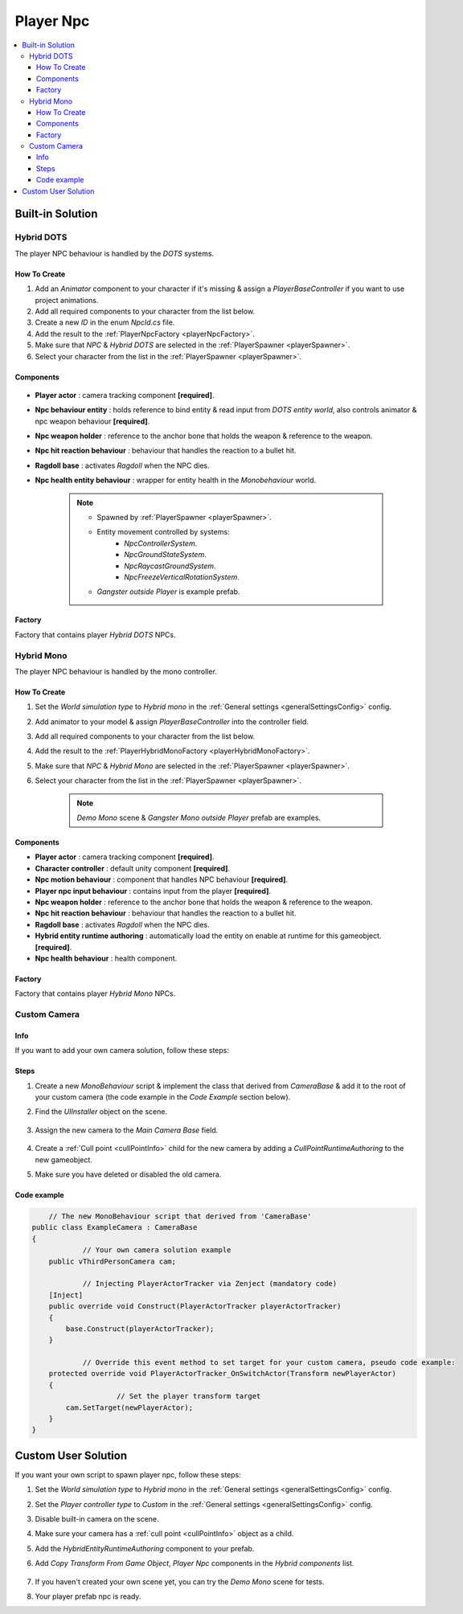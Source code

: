 .. _playerNpc:

Player Npc
=====

.. contents::
   :local:

Built-in Solution
----------------

Hybrid DOTS
~~~~~~~~~~~~

The player NPC behaviour is handled by the `DOTS` systems.

How To Create
""""""""""""""

#. Add an `Animator` component to your character if it's missing & assign a `PlayerBaseController` if you want to use project animations.
#. Add all required components to your character from the list below.
#. Create a new `ID` in the enum `NpcId.cs` file.
#. Add the result to the :ref:`PlayerNpcFactory <playerNpcFactory>`.
#. Make sure that `NPC` & `Hybrid DOTS` are selected in the :ref:`PlayerSpawner <playerSpawner>`.
#. Select your character from the list in the :ref:`PlayerSpawner <playerSpawner>`.

Components
""""""""""""""

	.. image:: /images/configs/player/PlayerNpcComponents.png
	
* **Player actor** : camera tracking component **[required]**.
* **Npc behaviour entity** : holds reference to bind entity & read input from `DOTS entity world`, also controls animator & npc weapon behaviour **[required]**.
* **Npc weapon holder** : reference to the anchor bone that holds the weapon & reference to the weapon.
* **Npc hit reaction behaviour** : behaviour that handles the reaction to a bullet hit.
* **Ragdoll base** : activates `Ragdoll` when the NPC dies.
* **Npc health entity behaviour** : wrapper for entity health in the `Monobehaviour` world.

	.. note::
	
		* Spawned by :ref:`PlayerSpawner <playerSpawner>`.
			.. image:: /images/configs/player/PlayerSpawner.png
		
		* Entity movement controlled by systems:
			* `NpcControllerSystem`.
			* `NpcGroundStateSystem`.
			* `NpcRaycastGroundSystem`.
			* `NpcFreezeVerticalRotationSystem`.
			
		* `Gangster outside Player` is example prefab.
			
.. _playerNpcFactory:
	
Factory
""""""""""""""

Factory that contains player `Hybrid DOTS` NPCs.

	.. image:: /images/configs/player/PlayerNpcFactory.png
			
Hybrid Mono
~~~~~~~~~~~~

The player NPC behaviour is handled by the mono controller.

How To Create
""""""""""""""

#. Set the `World simulation type` to `Hybrid mono` in the :ref:`General settings <generalSettingsConfig>` config.
#. Add animator to your model & assign `PlayerBaseController` into the controller field.
#. Add all required components to your character from the list below.
#. Add the result to the :ref:`PlayerHybridMonoFactory <playerHybridMonoFactory>`.
#. Make sure that `NPC` & `Hybrid Mono` are selected in the :ref:`PlayerSpawner <playerSpawner>`.
#. Select your character from the list in the :ref:`PlayerSpawner <playerSpawner>`.

	.. note:: `Demo Mono` scene & `Gangster Mono outside Player` prefab are examples.
	
Components
""""""""""""""

* **Player actor** : camera tracking component **[required]**.
* **Character controller** : default unity component **[required]**.
* **Npc motion behaviour** : component that handles NPC behaviour **[required]**.
* **Player npc input behaviour** :  contains input from the player **[required]**.
* **Npc weapon holder** : reference to the anchor bone that holds the weapon & reference to the weapon.
* **Npc hit reaction behaviour** : behaviour that handles the reaction to a bullet hit.
* **Ragdoll base** : activates `Ragdoll` when the NPC dies.
* **Hybrid entity runtime authoring** : automatically  load the entity on enable at runtime for this gameobject. **[required]**.
* **Npc health behaviour** : health component.

.. _playerHybridMonoFactory:

Factory
""""""""""""""

Factory that contains player `Hybrid Mono` NPCs.

	.. image:: /images/configs/player/PlayerNpcHybridMonoFactory.png
	
.. _customCamera:
		
Custom Camera
~~~~~~~~~~~~	

Info
""""""""""""""

If you want to add your own camera solution, follow these steps:

Steps
""""""""""""""

#. Create a new `MonoBehaviour` script & implement the class that derived from `CameraBase` & add it to the root of your custom camera (the code example in the `Code Example` section below).
#. Find the `UIInstaller` object on the scene.

	.. image:: /images/integration/CustomCameraExample1.png
	
#. Assign the new camera to the `Main Camera Base` field.
	
	.. image:: /images/integration/CustomCameraExample2.png
	
#. Create a :ref:`Cull point <cullPointInfo>` child for the new camera by adding a `CullPointRuntimeAuthoring` to the new gameobject.
#. Make sure you have deleted or disabled the old camera.

Code example
""""""""""""""

..  code-block:: r

	// The new MonoBehaviour script that derived from 'CameraBase'
    public class ExampleCamera : CameraBase
    {
		// Your own camera solution example
        public vThirdPersonCamera cam;

		// Injecting PlayerActorTracker via Zenject (mandatory code)
        [Inject]
        public override void Construct(PlayerActorTracker playerActorTracker)
        {
            base.Construct(playerActorTracker);
        }

		// Override this event method to set target for your custom camera, pseudo code example:
        protected override void PlayerActorTracker_OnSwitchActor(Transform newPlayerActor)
        {
			// Set the player transform target
            cam.SetTarget(newPlayerActor);
        }
    }
	
Custom User Solution
----------------

If you want your own script to spawn player npc, follow these steps:

#. Set the `World simulation type` to `Hybrid mono` in the :ref:`General settings <generalSettingsConfig>` config.
#. Set the `Player controller type` to `Custom` in the :ref:`General settings <generalSettingsConfig>` config.
#. Disable built-in camera on the scene.
#. Make sure your camera has a :ref:`cull point <cullPointInfo>` object as a child.
#. Add the `HybridEntityRuntimeAuthoring` component to your prefab.
#. Add `Copy Transform From Game Object`, `Player Npc` components in the `Hybrid components` list.

	.. image:: /images/configs/player/PlayerNpcHybridAuthoring.png
	
#. If you haven't created your own scene yet, you can try the `Demo Mono` scene for tests.
#. Your player prefab npc is ready.
